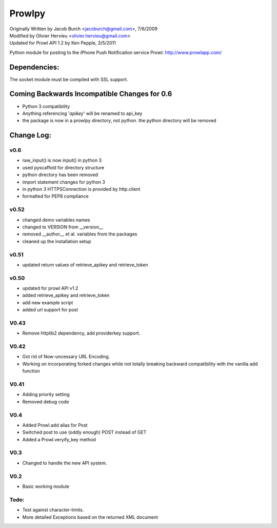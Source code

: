 =======
Prowlpy
=======

| Originally Written by Jacob Burch <jacoburch@gmail.com>, 7/6/2009
| Modified by Olivier Hervieu <olivier.hervieu@gmail.com>
| Updated for Prowl API 1.2 by Ken Pepple, 3/5/2011

Python module for posting to the iPhone Push Notification service Prowl: http://www.prowlapp.com/

Dependencies:
=============
The socket module must be compiled with SSL support.


Coming Backwards Incompatible Changes for 0.6
===============================================
- Python 3 compatibility
- Anything referencing '*apikey*' will be renamed to api_key
- the package is now in a prowlpy directory, not python. the python directory will be removed

Change Log:
===========
v0.6
-----
- raw_input() is now input() in python 3
- used pyscaffold for directory structure
- python directory has been removed
- import statement changes for python 3
- in python 3 HTTPSConnection is provided by http.client
- formatted for PEP8 compliance

v0.52
-----
- changed demo variables names
- changed to VERSION from __version__
- removed __author__ et al. variables from the packages
- cleaned up the installation setup

v0.51
-----
- updated return values of retrieve_apikey and retrieve_token

v0.50
-----

- updated for prowl API v1.2
- added retrieve_apikey and retrieve_token
- add new example script
- added url support for post

V0.43
-----

- Remove httplib2 dependency, add providerkey support.

V0.42
-----

- Got rid of Now-uncessary URL Encoding.
- Working on incorporating forked changes while not totally breaking backward compatibility with the vanilla add function

V0.41
-----

- Adding priority setting
- Removed debug code

V0.4
----

- Added Prowl.add alias for Post
- Switched post to use (oddly enough) POST instead of GET
- Added a Prowl.veryify_key method

V0.3
----

- Changed to handle the new API system.

V0.2
----

- Basic working module

Todo:
-----

- Test against character-limits.
- More detailed Exceptions based on the returned XML document
